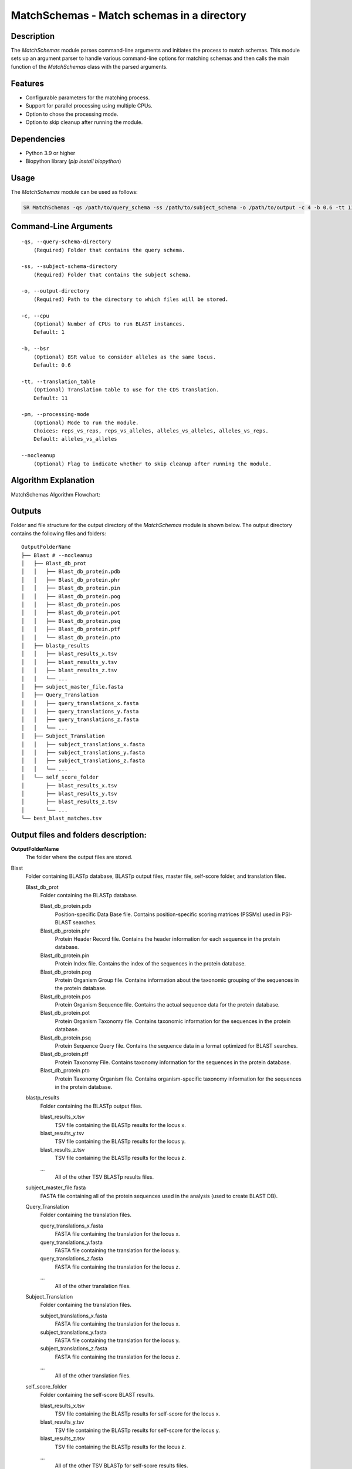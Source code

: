 MatchSchemas - Match schemas in a directory
===========================================

Description
-----------

The `MatchSchemas` module parses command-line arguments and initiates the process to match schemas. This module sets up an argument parser to handle various command-line options for matching schemas and then calls the main function of the `MatchSchemas` class with the parsed arguments.

Features
--------

- Configurable parameters for the matching process.
- Support for parallel processing using multiple CPUs.
- Option to chose the processing mode.
- Option to skip cleanup after running the module.

Dependencies
------------

- Python 3.9 or higher
- Biopython library (`pip install biopython`)

Usage
-----

The `MatchSchemas` module can be used as follows:

.. code-block:: bash

    SR MatchSchemas -qs /path/to/query_schema -ss /path/to/subject_schema -o /path/to/output -c 4 -b 0.6 -tt 11 -pm alleles_vs_alleles --nocleanup

Command-Line Arguments
----------------------

::

    -qs, --query-schema-directory
        (Required) Folder that contains the query schema.

    -ss, --subject-schema-directory
        (Required) Folder that contains the subject schema.

    -o, --output-directory
        (Required) Path to the directory to which files will be stored.

    -c, --cpu
        (Optional) Number of CPUs to run BLAST instances.
        Default: 1

    -b, --bsr
        (Optional) BSR value to consider alleles as the same locus.
        Default: 0.6

    -tt, --translation_table
        (Optional) Translation table to use for the CDS translation.
        Default: 11

    -pm, --processing-mode
        (Optional) Mode to run the module.
        Choices: reps_vs_reps, reps_vs_alleles, alleles_vs_alleles, alleles_vs_reps.
        Default: alleles_vs_alleles

    --nocleanup
        (Optional) Flag to indicate whether to skip cleanup after running the module.

Algorithm Explanation
---------------------

MatchSchemas Algorithm Flowchart:

.. image:: source/match_schemas.png
   :alt: MatchSchemas Algorithm
   :width: 80%
   :align: center

Outputs
-------
Folder and file structure for the output directory of the `MatchSchemas` module is shown below. The output directory contains the following files and folders:

::

    OutputFolderName
    ├── Blast # --nocleanup
    │   ├── Blast_db_prot
    │   │   ├── Blast_db_protein.pdb
    │   │   ├── Blast_db_protein.phr
    │   │   ├── Blast_db_protein.pin
    │   │   ├── Blast_db_protein.pog
    │   │   ├── Blast_db_protein.pos
    │   │   ├── Blast_db_protein.pot
    │   │   ├── Blast_db_protein.psq
    │   │   ├── Blast_db_protein.ptf
    │   │   └── Blast_db_protein.pto
    │   ├── blastp_results
    │   │   ├── blast_results_x.tsv
    │   │   ├── blast_results_y.tsv
    │   │   ├── blast_results_z.tsv
    │   │   └── ...
    │   ├── subject_master_file.fasta
    │   ├── Query_Translation
    │   │   ├── query_translations_x.fasta
    │   │   ├── query_translations_y.fasta
    │   │   ├── query_translations_z.fasta
    │   │   └── ...
    │   ├── Subject_Translation
    │   │   ├── subject_translations_x.fasta
    │   │   ├── subject_translations_y.fasta
    │   │   ├── subject_translations_z.fasta
    │   │   └── ...
    │   └── self_score_folder
    │       ├── blast_results_x.tsv
    │       ├── blast_results_y.tsv
    │       ├── blast_results_z.tsv
    │       └── ...
    └── best_blast_matches.tsv

Output files and folders description:
-------------------------------------

**OutputFolderName**
    The folder where the output files are stored.

Blast
    Folder containing BLASTp database, BLASTp output files, master file, self-score folder, and translation files.

    Blast_db_prot
        Folder containing the BLASTp database.
        
        Blast_db_protein.pdb
            Position-specific Data Base file. Contains position-specific scoring matrices (PSSMs) used in PSI-BLAST searches.
        
        Blast_db_protein.phr
            Protein Header Record file. Contains the header information for each sequence in the protein database.
        
        Blast_db_protein.pin
            Protein Index file. Contains the index of the sequences in the protein database.
        
        Blast_db_protein.pog
            Protein Organism Group file. Contains information about the taxonomic grouping of the sequences in the protein database.
        
        Blast_db_protein.pos
            Protein Organism Sequence file. Contains the actual sequence data for the protein database.
        
        Blast_db_protein.pot
            Protein Organism Taxonomy file. Contains taxonomic information for the sequences in the protein database.
        
        Blast_db_protein.psq
            Protein Sequence Query file. Contains the sequence data in a format optimized for BLAST searches.
        
        Blast_db_protein.ptf
            Protein Taxonomy File. Contains taxonomy information for the sequences in the protein database.
        
        Blast_db_protein.pto
            Protein Taxonomy Organism file. Contains organism-specific taxonomy information for the sequences in the protein database.

    blastp_results
        Folder containing the BLASTp output files.
        
        blast_results_x.tsv
            TSV file containing the BLASTp results for the locus x.
        
        blast_results_y.tsv
            TSV file containing the BLASTp results for the locus y.
        
        blast_results_z.tsv
            TSV file containing the BLASTp results for the locus z.
        
        ...
            All of the other TSV BLASTp results files.

    subject_master_file.fasta
        FASTA file containing all of the protein sequences used in the analysis (used to create BLAST DB).

    Query_Translation
        Folder containing the translation files.
        
        query_translations_x.fasta
            FASTA file containing the translation for the locus x.
        
        query_translations_y.fasta
            FASTA file containing the translation for the locus y.
        
        query_translations_z.fasta
            FASTA file containing the translation for the locus z.
        
        ...
            All of the other translation files.

    Subject_Translation
        Folder containing the translation files.
        
        subject_translations_x.fasta
            FASTA file containing the translation for the locus x.
        
        subject_translations_y.fasta
            FASTA file containing the translation for the locus y.
        
        subject_translations_z.fasta
            FASTA file containing the translation for the locus z.
        
        ...
            All of the other translation files.

    self_score_folder
        Folder containing the self-score BLAST results.
        
        blast_results_x.tsv
            TSV file containing the BLASTp results for self-score for the locus x.
        
        blast_results_y.tsv
            TSV file containing the BLASTp results for self-score for the locus y.
        
        blast_results_z.tsv
            TSV file containing the BLASTp results for the locus z.
        
        ...
            All of the other TSV BLASTp for self-score results files.

**best_blast_matches.tsv**
    TSV file containing the best BLAST matches for the query and subject schemas.

Report files description
------------------------

.. csv-table:: **best_blast_matches.tsv**
    :header: "Locus", "Best Match", "BSR"
    :widths: 30, 30, 10

    x, y, 0.8
    z, a, 1.0
    b, c, 0.965
    d, e, 0.94
    ...

columns description:

::
    
    Locus: The locus from the query schema.
    Best Match: The best match for the locus from the subject schema.
    BSR: The BSR value for the best match.

Examples
--------

Here are some example commands to use the `MatchSchemas` module:

.. code-block:: bash

    # Match schemas using default parameters
    SR MatchSchemas -qs /path/to/query_schema -ss /path/to/subject_schema -o /path/to/output

    # Match schemas with custom parameters
    SR MatchSchemas -qs /path/to/query_schema -ss /path/to/subject_schema -o /path/to/output -c 4 -b 0.7 -tt 4 -pm reps_vs_reps --nocleanup

Troubleshooting
---------------

If you encounter issues while using the `MatchSchemas` module, consider the following troubleshooting steps:

- Verify that the paths to the query and subject schema directories are correct.
- Check the output directory for any error logs or messages.
- Increase the number of CPUs using the `-c` or `--cpu` option if the process is slow.
